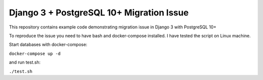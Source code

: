 Django 3 + PostgreSQL 10+ Migration Issue
=========================================

This repository contains example code demonstrating migration issue in Django 3 with PostgreSQL 10+

To reproduce the issue you need to have bash and docker-compose installed. I have tested the script on Linux machine.

Start databases with docker-compose:

``docker-compose up -d``

and run test.sh:

``./test.sh``
